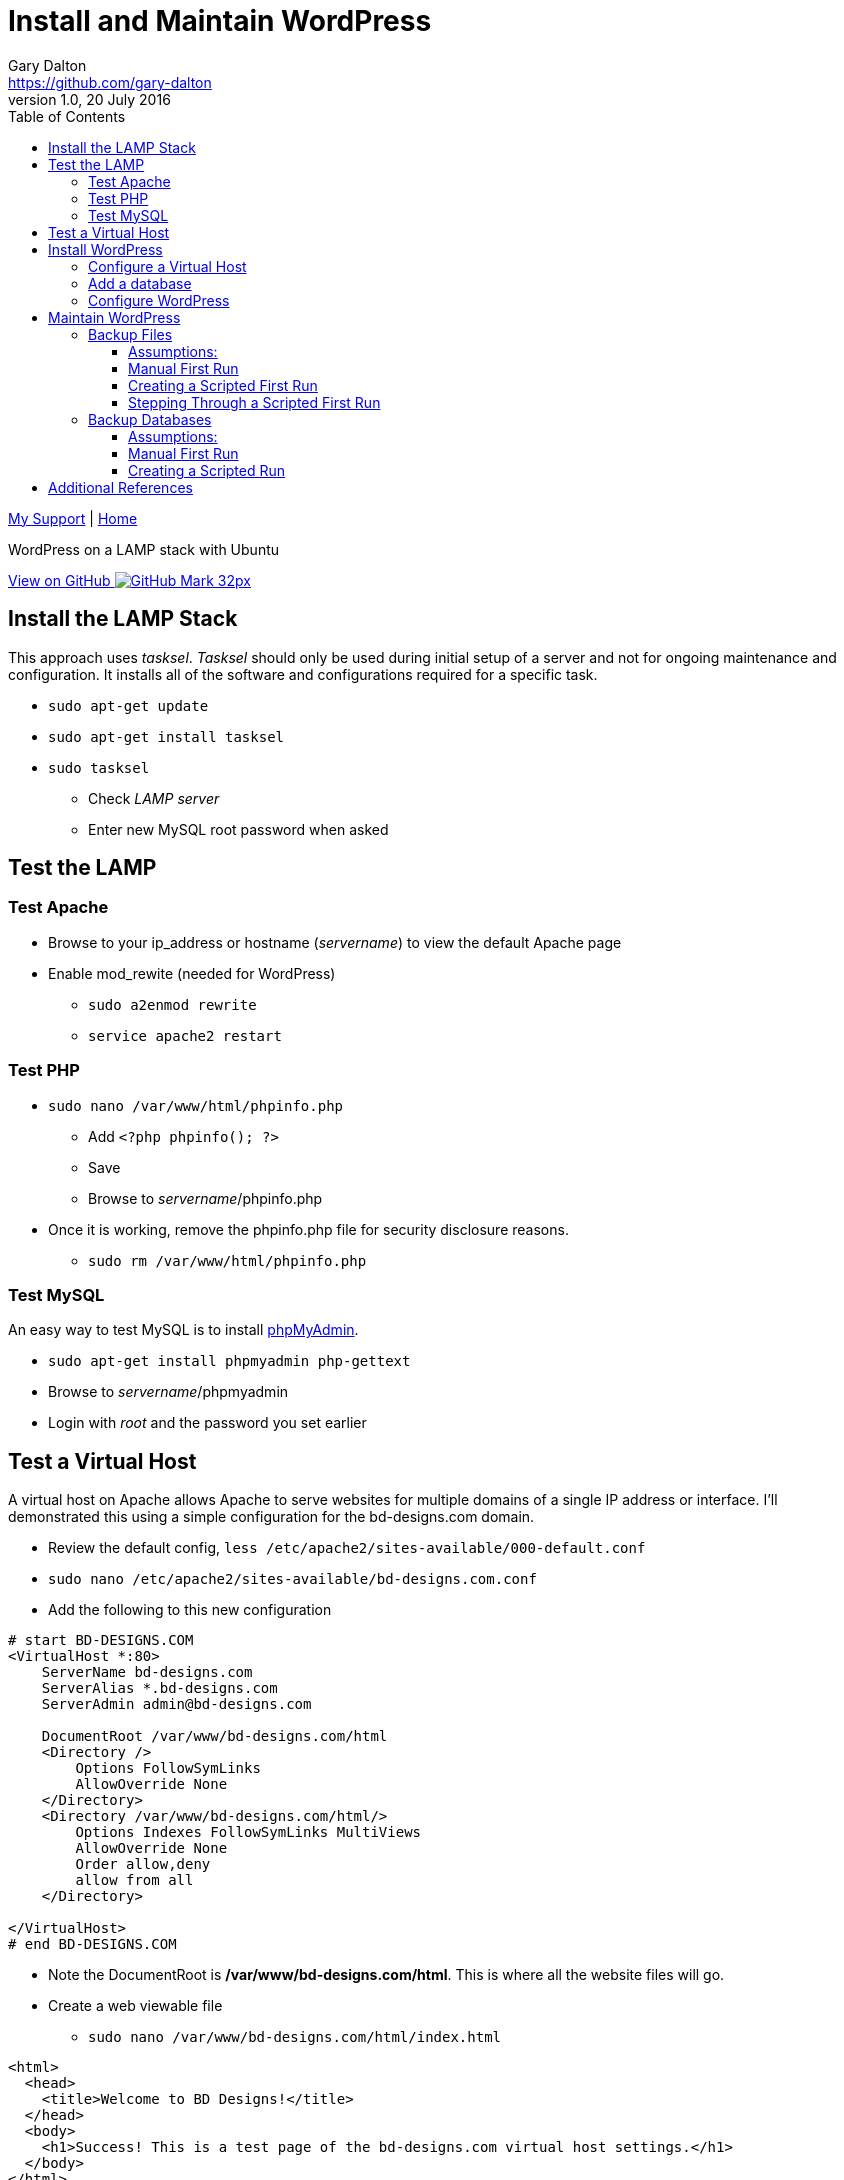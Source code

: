 = Install and Maintain WordPress
Gary Dalton <https://github.com/gary-dalton>
:description: WordPress on a LAMP stack with Ubuntu
:revnumber: 1.0
:revdate: 20 July 2016
:license: Creative Commons BY-SA
:homepage: https://gary-dalton.github.io/
:githubuser: gary-dalton
:githubrepo: my_support
:githubbranch: master
:icons: font
:toc: left
:toclevels: 4
:source-highlighter: coderay
:css: stylesheets/stylesheet.css
:linkcss:
:cli: asciidoctor -a stylesheet=github.css -a stylesdir=stylesheets install_wordpress.adoc
:keywords: lamp, ubuntu, apache, mysql, php, phpmyadmin, wordpress, guide, install

link:index.html[My Support] | https://gary-dalton.github.io/[Home]

{description}

https://github.com/{githubuser}/{githubrepo}/tree/{githubbranch}[View on GitHub image:images/GitHub-Mark-32px.png[]]


== Install the LAMP Stack

This approach uses _tasksel_. _Tasksel_ should only be used during initial setup of a server and not for ongoing maintenance and configuration. It installs all of the software and configurations required for a specific task.

* `sudo apt-get update`
* `sudo apt-get install tasksel`
* `sudo tasksel`
** Check _LAMP server_
** Enter new MySQL root password when asked

== Test the LAMP

=== Test Apache

* Browse to your ip_address or hostname (_servername_) to view the default Apache page
* Enable mod_rewite (needed for WordPress)
** `sudo a2enmod rewrite`
** `service apache2 restart`


=== Test PHP

* `sudo nano /var/www/html/phpinfo.php`
** Add `<?php phpinfo(); ?>`
** Save
** Browse to _servername_/phpinfo.php
* Once it is working, remove the phpinfo.php file for security disclosure reasons.
** `sudo rm /var/www/html/phpinfo.php`

=== Test MySQL

An easy way to test MySQL is to install https://www.phpmyadmin.net/[phpMyAdmin].

* `sudo apt-get install phpmyadmin php-gettext`
* Browse to _servername_/phpmyadmin
* Login with _root_ and the password you set earlier


== Test a Virtual Host

A virtual host on Apache allows Apache to serve websites for multiple domains of a single IP address or interface. I'll demonstrated this using a simple configuration for the bd-designs.com domain.

* Review the default config, `less /etc/apache2/sites-available/000-default.conf`
* `sudo nano /etc/apache2/sites-available/bd-designs.com.conf`
* Add the following to this new configuration

```
# start BD-DESIGNS.COM
<VirtualHost *:80>
    ServerName bd-designs.com
    ServerAlias *.bd-designs.com
    ServerAdmin admin@bd-designs.com

    DocumentRoot /var/www/bd-designs.com/html
    <Directory />
        Options FollowSymLinks
        AllowOverride None
    </Directory>
    <Directory /var/www/bd-designs.com/html/>
        Options Indexes FollowSymLinks MultiViews
        AllowOverride None
        Order allow,deny
        allow from all
    </Directory>

</VirtualHost>
# end BD-DESIGNS.COM
```

* Note the DocumentRoot is **/var/www/bd-designs.com/html**. This is where all the website files will go.
* Create a web viewable file
** `sudo nano /var/www/bd-designs.com/html/index.html`

```
<html>
  <head>
    <title>Welcome to BD Designs!</title>
  </head>
  <body>
    <h1>Success! This is a test page of the bd-designs.com virtual host settings.</h1>
  </body>
</html>
```

* Change file permissions of web accessible files. (Caution: this disables all executable files)
** `sudo chmod -R 644 /var/www`
** `sudo chmod -R ug=rwX,o=rX /var/www`
* Enable the virtual host, `sudo a2ensite bd-designs.com.conf`
** to disable a site use `sudo a2dissite bd-designs.com.conf `
* `service apache2 reload`

Next, is to point the domain at the server's IP address. This is not covered in this document but there are two methods.

1. Use the hosts file
** _/etc/hosts_ on Linux
** _C:\\Windows\\System32\\drivers\\etc\\hosts_ on Windows
2. Set your domain using DNS. This could be your domain registrar or a third party like DNS Made Easy.

== Install WordPress

I prefer not to use the apt system for installing and maintaining WordPress. This application has frequent updates some of which may be critical, so install it from [WordPress](https://wordpress.org/download/) and enable automatic updates. This example uses the tosamakers.com domain.

**Set your DNS or hosts file to point your domain to the server**

* `sudo mkdir /var/www/tosamakers.com`
* `sudo cd /var/www/tosamakers.com`
* `sudo wget "https://wordpress.org/latest.tar.gz"`
* `sudo tar -xzvf latest.tar.gz`
* Use WordPress as the root for tosamakers.com
** `sudo mv wordpress html`
* WordPress itself will need to modify files for configuration and updates
** `sudo chown -R www-data:www-data html`

=== Configure a Virtual Host

* Similar to the previous virtual host except that now we must permit mod_rewrite and .htaccess files.
** `sudo nano /etc/apache2/sites-available/tosamakers.com.conf`
* Add the following to this new configuration

```
# start TOSAMAKERS.COM
<VirtualHost *:80>
    ServerName tosamakers.com
    ServerAlias *.tosamakers.com
    ServerAdmin admin@tosamakers.com

    DocumentRoot /var/www/tosamakers.com/html
    <Directory /var/www/tosamakers.com/html>
            Options -Indexes +FollowSymLinks +MultiViews
            AllowOverride All
            Order allow,deny
            allow from all
    </Directory>
</VirtualHost>
# end TOSAMAKERS.COM
```
* `sudo a2ensite tosamakers.com.conf`
* `sudo service apache2 restart`

=== Add a database

Here we will add a user and database to be used by our WordPress installation. For this example the user and database are named _tosamakers_.

* Login to phpMyAdmin
* Click the _User Accounts_ tab
* Add a new user
** Make certain to check the box _Create database with same name and grant all privileges_

=== Configure WordPress

The configuration is now completed mostly via browser.

* Browse to _servername_
* Follow the prompts and enter the required information
* Login and browse your new WordPress site


== Maintain WordPress

=== Backup Files

Backing up files is an important task in maintaining and recovering your WordPress site. Plugins are available to help with this task but I prefer to automate this task with a simple shell script. First, I will run through the manual process and then share the script.

==== Assumptions:

* WordPress sites are located in _/var/www_. This example uses the site _test_.
* Git cloned repositories are located at _/var/local/repos_. The example site uses _test_.
* Offsite backup is stored to an AWS S3 bucket. This example uses _bucket-repos_

==== Manual First Run

* `sudo -i`
* `cd /var/www/test`
* `git init /var/www/test`
* `git add --all`
* `git commit -m "Initial commit of site"`
* `mkdir /var/local/repos`
* `git clone /var/www/test /var/local/repos/test`
* `exit`

You now have a local clone of your current WordPress files. Now lets make an AWS S3 clone of the site.

IMPORTANT: Since some files contain sensitive information (particularly wp-config.php), the clone should not be public.

This method uses AWS CLI, see more at https://aws.amazon.com/documentation/cli/

* Install awscli
** `sudo apt install python-pip`
** `sudo pip install awscli`
* Configure awscli, `aws configure`
** You need your AWS Access Key and Secret Access key.
** If you don't have those keys, see https://docs.aws.amazon.com/cli/latest/userguide/cli-chap-getting-set-up.html

Setup the S3 bucket

* Make a new bucket, `aws s3 mb s3://bucket-repos`
* List all buckets, `aws s3 ls`
* List the contents of a bucket, `aws s3 ls s3://bucket-repos`

Synchronize the contents of the local repository with the S3 bucket.

* `sudo aws s3 sync /var/local/repos/test s3://bucket-repos/test --delete`
* Verify, `aws s3 ls s3://bucket-repos/test/html/`

==== Creating a Scripted First Run

Now let's automate that whole process by creating a shell script. First we'll create some txt files that are used as input to the script.

The first file is _s3ed_sites.txt_. This is a list of sites already run through this process. Most of the entries are auto-generated but let's add any sites we initialized manually. A single site per line.

.s3ed_sites.txt
----
test.com
test2.org
test3
test4.com
----

The second file is _all_sites.txt_, a list of all sites in _/var/www_ that need to be initialized. Again, this can be auto-generated by using a command such as `ls /var/www > all_sites.txt`. The format is also a single site per line.

The third file is _todo_sites.txt_. This file is just the difference between _s3ed_sites.txt_ and _all_sites.txt_. The following python script, all-s3ed.py, creates this third file. Call the script by `python ./all-s3ed.py`

[source, python]
.all-s3ed.py
----
#!/bin/python
"""
all-s3ed.py: Generates the set difference to create the todo_sites file.
"""

file1 = "s3ed_sites.txt"
file2 = "all_sites.txt"
file3 = "todo_sites.txt"

with open(file1) as f:
  done =  f.read().splitlines()

with open(file2) as f:
  all =  f.read().splitlines()

todo = set(all).difference(done)
with open(file3, 'w') as f:
  f.write('\n'.join(todo))

----

Now we use a bash script to control the flow and call various commands. The script is _init_git_then_s3.sh_.

.init_git_then_s3.sh
----
#!/bin/bash
#
# This script must be run as sudo.
# This script expects site names input from a file.
# Call this script thusly:
# sudo ./init_git_then_s3.sh $(cat todo_sites.txt)

# Some variables that you may choose to change.
SITEDIR="/var/www/"
REPOSDIR="/var/local/repos/"
S3BUCKET="ggis-repos"

SITES="$@"
for f in $SITES
do
    cd $SITEDIR$f
    git init $SITEDIR$f
    git add --all
    git commit -m "Initial commit of site"
    git clone $SITEDIR$f $REPOSDIR$f
    aws s3 sync $REPOSDIR$f s3://$S3BUCKET/$f --delete

done
----

This file is called by `sudo ./init_git_then_s3.sh $(cat todo_sites.txt)`

==== Stepping Through a Scripted First Run

Let's put it all together.

* `nano s3ed_sites.txt`
** Add any sites, one per line, that you may have initialized manually.
* `ls /var/www > all_sites.txt`
* `python ./all-s3ed.py`
* `sudo ./init_git_then_s3.sh $(cat todo_sites.txt)`
* Manually verify that all that your sites are now synced to S3.
** https://console.aws.amazon.com/s3
** View your repository bucket
** Dig through the repositories to verify.

Later, we will create a cron backup script that will run automatically.


=== Backup Databases

Here we perform many of the same tasks only for databases.

==== Assumptions:

* WordPress sites are located in _/var/www_. This example uses the site _test_.
* Database dumps are saved to _/var/local/dbdumps_. The example site uses _test_.
* Database names, usernames, and passwords are stored in the various site _wp-config.php_ files.
* Offsite backup is stored to an AWS S3 bucket. This example uses _S3-test_

==== Manual First Run

* `sudo -i`
* `mkdir /var/local/dbdumps/`
* `less /var/www/test/html/wp-config.php`
** Find the lines which define the following:

----
/** The name of the database for WordPress */
define('DB_NAME', 'dbtest');

/** MySQL database username */
define('DB_USER', 'usertest');

/** MySQL database password */
define('DB_PASSWORD', 'password');
----

* Dump the database, `mysqldump --user=usertest --password=password --opt dbtest > /var/local/dbdumps/test.sql`
* Compress the file, `gzip /var/local/dbdumps/test.sql`
* Sync it to S3, `aws s3 sync /var/local/dbdumps s3://bucket-repos/dbdumps --delete`
* Verify with `aws s3 ls s3://bucket-repos/dbdumps/`

==== Creating a Scripted Run

The hardest part of this script is getting the database information from wp-config.php. A python script should do the trick.






== Additional References

* [Apache2](https://help.ubuntu.com/16.04/serverguide/httpd.html)
* [MySQL](https://help.ubuntu.com/16.04/serverguide/mysql.html)
* [PHP](https://secure.php.net/)
* [phpMyAdmin](https://help.ubuntu.com/16.04/serverguide/phpmyadmin.html)
* [WordPress](https://codex.wordpress.org/Installing_WordPress)
* [DigitalOcean mod_rewrite](https://www.digitalocean.com/community/tutorials/how-to-set-up-mod_rewrite-for-apache-on-ubuntu-14-04)
* [DigitalOcean Apache2](https://www.digitalocean.com/community/tutorials/how-to-set-up-apache-virtual-hosts-on-ubuntu-14-04-lts)
